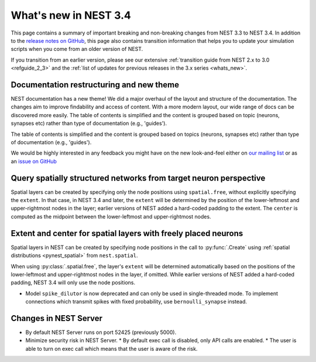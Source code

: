 .. _release_3.4:

What's new in NEST 3.4
======================

This page contains a summary of important breaking and non-breaking
changes from NEST 3.3 to NEST 3.4. In addition to the `release notes
on GitHub <https://github.com/nest/nest-simulator/releases/>`_, this
page also contains transition information that helps you to update
your simulation scripts when you come from an older version of NEST.

If you transition from an earlier version, please see our extensive
:ref:`transition guide from NEST 2.x to 3.0 <refguide_2_3>` and the
:ref:`list of updates for previous releases in the 3.x series
<whats_new>`.

Documentation restructuring and new theme
~~~~~~~~~~~~~~~~~~~~~~~~~~~~~~~~~~~~~~~~~

NEST documentation has a new theme! We did a major overhaul of the layout and structure of the documentation.
The changes aim to improve findability and access of content. With a more modern
layout, our wide range of docs can be discovered more easily.
The table of contents is simplified and the content is grouped based on topic (neurons, synapses etc)
rather than type of documentation (e.g., 'guides').

The table of contents is simplified and the content is grouped based
on topics (neurons, synapses etc) rather than type of documentation
(e.g., 'guides').

We would be highly interested in any feedback you might have on the
new look-and-feel either on `our mailing list
<https://www.nest-simulator.org/community/>`_ or as an `issue on
GitHub
<https://github.com/nest/nest-simulator/issues/new?template=documentation_improvement.md>`_

Query spatially structured networks from target neuron perspective
~~~~~~~~~~~~~~~~~~~~~~~~~~~~~~~~~~~~~~~~~~~~~~~~~~~~~~~~~~~~~~~~~~

Spatial layers can be created by specifying only the node positions using ``spatial.free``,
without explicitly specifying the ``extent``.
In that case, in NEST 3.4 and later, the ``extent`` will be determined by the position of the
lower-leftmost and upper-rightmost nodes in the layer; earlier versions of NEST added a hard-coded
padding to the extent. The ``center`` is computed as the midpoint between the lower-leftmost and
upper-rightmost nodes.

Extent and center for spatial layers with freely placed neurons
~~~~~~~~~~~~~~~~~~~~~~~~~~~~~~~~~~~~~~~~~~~~~~~~~~~~~~~~~~~~~~~

Spatial layers in NEST can be created by specifying node positions in
the call to :py:func:`.Create` using :ref:`spatial distributions <pynest_spatial>`
from ``nest.spatial``.

When using :py:class:`.spatial.free`, the layer's ``extent`` will be
determined automatically based on the positions of the lower-leftmost
and upper-rightmost nodes in the layer, if omitted. While earlier
versions of NEST added a hard-coded padding, NEST 3.4 will only use
the node positions.

* Model ``spike_dilutor`` is now deprecated and can only be used
  in single-threaded mode. To implement connections which transmit
  spikes with fixed probability, use ``bernoulli_synapse`` instead.


Changes in NEST Server
~~~~~~~~~~~~~~~~~~~~~~

* By default NEST Server runs on port 52425 (previously 5000).
* Minimize security risk in NEST Server.
  * By default exec call is disabled, only API calls are enabled.
  * The user is able to turn on exec call which means that the user is aware of the risk.
